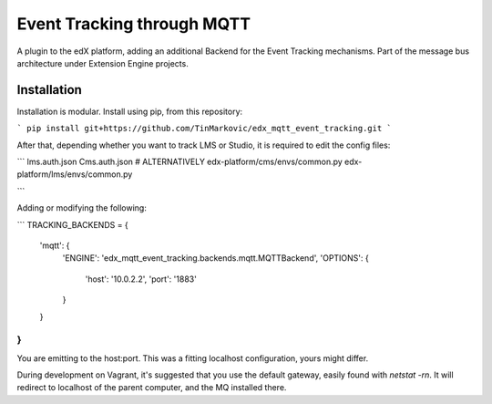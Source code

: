 Event Tracking through MQTT
===========================

A plugin to the edX platform, adding an additional Backend for the Event Tracking mechanisms. Part of the message bus
architecture under Extension Engine projects.

Installation
------------

Installation is modular. Install using pip, from this repository:

```
pip install git+https://github.com/TinMarkovic/edx_mqtt_event_tracking.git
```

After that, depending whether you want to track LMS or Studio, it is required to edit the config files:

```
lms.auth.json
Cms.auth.json
# ALTERNATIVELY
edx-platform/cms/envs/common.py
edx-platform/lms/envs/common.py

```

Adding or modifying the following:

```
TRACKING_BACKENDS = {
    'mqtt': {
        'ENGINE': 'edx_mqtt_event_tracking.backends.mqtt.MQTTBackend',
        'OPTIONS': {
            'host': '10.0.2.2',
            'port': '1883'
        }
    }
}
```

You are emitting to the host:port. This was a fitting localhost configuration, yours might differ.

During development on Vagrant, it's suggested that you use the default gateway, easily found with `netstat -rn`.
It will redirect to localhost of the parent computer, and the MQ installed there.